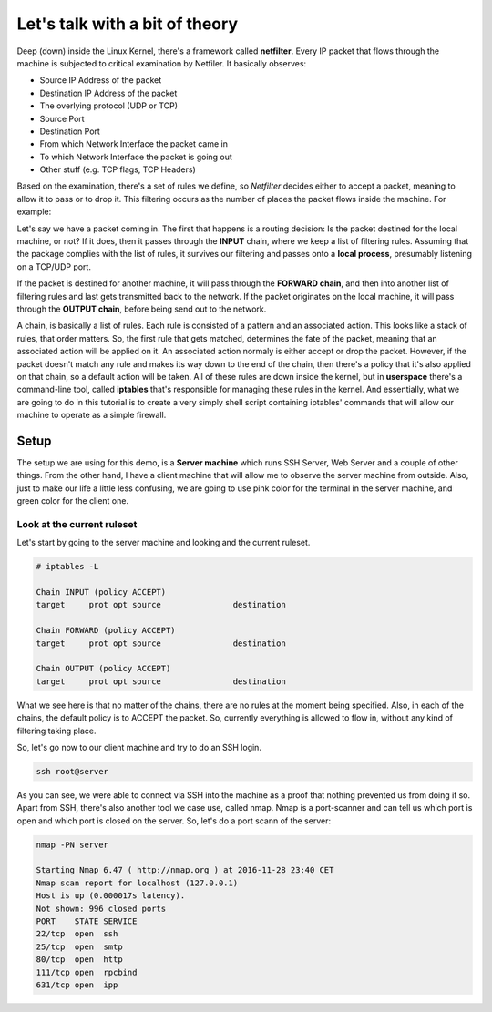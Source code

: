 Let's talk with a bit of theory
###############################

Deep (down) inside the Linux Kernel, there's a framework called **netfilter**.
Every IP packet that flows through the machine is subjected to critical
examination by Netfiler. It basically observes:

- Source IP Address of the packet
- Destination IP Address of the packet
- The overlying protocol (UDP or TCP)
- Source Port
- Destination Port
- From which Network Interface the packet came in
- To which Network Interface the packet is going out
- Other stuff (e.g. TCP flags, TCP Headers)

Based on the examination, there's a set of rules we define, so *Netfilter*
decides either to accept a packet, meaning to allow it to pass or to drop it.
This filtering occurs as the number of places the packet flows inside the
machine. For example:

Let's say we have a packet coming in. The first that happens is a routing
decision: Is the packet destined for the local machine, or not? If it does, then
it passes through the **INPUT** chain, where we keep a list of filtering rules.
Assuming that the package complies with the list of rules, it survives our
filtering and passes onto a **local process**, presumably listening on a TCP/UDP
port.

If the packet is destined for another machine, it will pass through the
**FORWARD chain**, and then into another list of filtering rules and last gets
transmitted back to the network. If the packet originates on the local machine,
it will pass through the **OUTPUT chain**, before being send out to the network.

A chain, is basically a list of rules. Each rule is consisted of a pattern and
an associated action. This looks like a stack of rules, that order matters. So,
the first rule that gets matched, determines the fate of the packet, meaning
that an associated action will be applied on it. An associated action normaly is
either accept or drop the packet. However, if the packet doesn't match any rule
and makes its way down to the end of the chain, then there's a policy that it's
also applied on that chain, so a default action will be taken. All of these
rules are down inside the kernel, but in **userspace** there's a command-line
tool, called **iptables** that's responsible for managing these rules in the
kernel. And essentially, what we are going to do in this tutorial is to create
a very simply shell script containing iptables' commands that will allow our
machine to operate as a simple firewall.

Setup
=====

The setup we are using for this demo, is a **Server machine** which runs SSH
Server, Web Server and a couple of other things. From the other hand, I have a
client machine that will allow me to observe the server machine from outside.
Also, just to make our life a little less confusing, we are going to use pink
color for the terminal in the server machine, and green color for the client
one.

Look at the current ruleset
---------------------------

Let's start by going to the server machine and looking and the current ruleset.

.. code:: bash

    # iptables -L

    Chain INPUT (policy ACCEPT)
    target     prot opt source               destination

    Chain FORWARD (policy ACCEPT)
    target     prot opt source               destination

    Chain OUTPUT (policy ACCEPT)
    target     prot opt source               destination

What we see here is that no matter of the chains, there are no rules at the
moment being specified. Also, in each of the chains, the default policy is to
ACCEPT the packet. So, currently everything is allowed to flow in, without any
kind of filtering taking place.

So, let's go now to our client machine and try to do an SSH login.

.. code:: bash

    ssh root@server

As you can see, we were able to connect via SSH into the machine as a proof that
nothing prevented us from doing it so. Apart from SSH, there's also another tool
we case use, called nmap. Nmap is a port-scanner and can tell us which port is
open and which port is closed on the server. So, let's do a port scann of the
server:

.. code:: bash

    nmap -PN server

    Starting Nmap 6.47 ( http://nmap.org ) at 2016-11-28 23:40 CET
    Nmap scan report for localhost (127.0.0.1)
    Host is up (0.000017s latency).
    Not shown: 996 closed ports
    PORT    STATE SERVICE
    22/tcp  open  ssh
    25/tcp  open  smtp
    80/tcp  open  http
    111/tcp open  rpcbind
    631/tcp open  ipp

